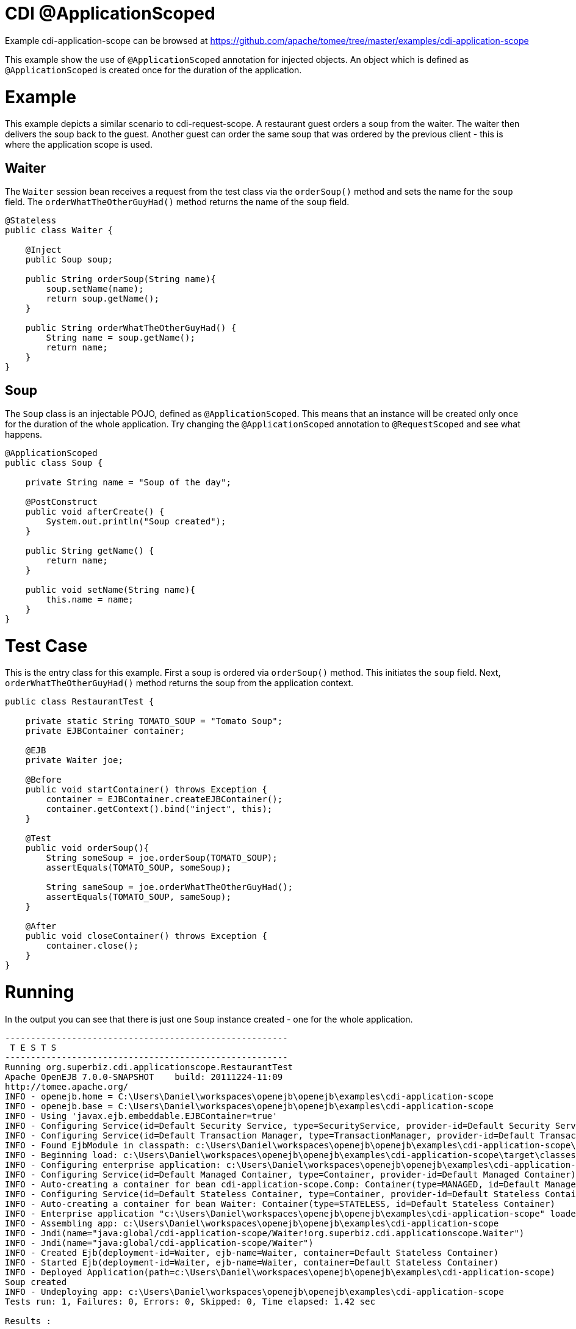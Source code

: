 = CDI @ApplicationScoped
:jbake-date: 2016-09-06
:jbake-type: page
:jbake-tomeepdf:
:jbake-status: published

Example cdi-application-scope can be browsed at https://github.com/apache/tomee/tree/master/examples/cdi-application-scope


This example show the use of `@ApplicationScoped` annotation for injected objects. An object
which is defined as `@ApplicationScoped` is created once for the duration of the application.

=  Example

This example depicts a similar scenario to cdi-request-scope. A restaurant guest orders
a soup from the waiter. The waiter then delivers the soup back to the guest. Another
guest can order the same soup that was ordered by the previous client - this is where
the application scope is used. 

==  Waiter

The `Waiter` session bean receives a request from the test class via the `orderSoup()` method
and sets the name for the `soup` field. The `orderWhatTheOtherGuyHad()` method returns
the name of the `soup` field.


[source,java]
----
@Stateless
public class Waiter {

    @Inject
    public Soup soup;

    public String orderSoup(String name){
        soup.setName(name);
        return soup.getName();
    }

    public String orderWhatTheOtherGuyHad() {
        String name = soup.getName();
        return name;
    }
}
----


==  Soup

The `Soup` class is an injectable POJO, defined as `@ApplicationScoped`. This means that an instance
will be created only once for the duration of the whole application. Try changing the `@ApplicationScoped`
annotation to `@RequestScoped` and see what happens.


[source,java]
----
@ApplicationScoped
public class Soup {

    private String name = "Soup of the day";

    @PostConstruct
    public void afterCreate() {
        System.out.println("Soup created");
    }

    public String getName() {
        return name;
    }

    public void setName(String name){
        this.name = name;
    }
}
----



=  Test Case

This is the entry class for this example. First a soup is ordered via `orderSoup()` method.
This initiates the `soup` field. Next, `orderWhatTheOtherGuyHad()` method returns the soup
from the application context.


[source,java]
----
public class RestaurantTest {

    private static String TOMATO_SOUP = "Tomato Soup";
    private EJBContainer container;

    @EJB
    private Waiter joe;

    @Before
    public void startContainer() throws Exception {
        container = EJBContainer.createEJBContainer();
        container.getContext().bind("inject", this);
    }

    @Test
    public void orderSoup(){
        String someSoup = joe.orderSoup(TOMATO_SOUP);
        assertEquals(TOMATO_SOUP, someSoup);

        String sameSoup = joe.orderWhatTheOtherGuyHad();
        assertEquals(TOMATO_SOUP, sameSoup);
    }

    @After
    public void closeContainer() throws Exception {
        container.close();
    }
}
----


=  Running

In the output you can see that there is just one `Soup` instance created - one for
the whole application.


[source]
----
-------------------------------------------------------
 T E S T S
-------------------------------------------------------
Running org.superbiz.cdi.applicationscope.RestaurantTest
Apache OpenEJB 7.0.0-SNAPSHOT    build: 20111224-11:09
http://tomee.apache.org/
INFO - openejb.home = C:\Users\Daniel\workspaces\openejb\openejb\examples\cdi-application-scope
INFO - openejb.base = C:\Users\Daniel\workspaces\openejb\openejb\examples\cdi-application-scope
INFO - Using 'javax.ejb.embeddable.EJBContainer=true'
INFO - Configuring Service(id=Default Security Service, type=SecurityService, provider-id=Default Security Service)
INFO - Configuring Service(id=Default Transaction Manager, type=TransactionManager, provider-id=Default Transaction Manager)
INFO - Found EjbModule in classpath: c:\Users\Daniel\workspaces\openejb\openejb\examples\cdi-application-scope\target\classes
INFO - Beginning load: c:\Users\Daniel\workspaces\openejb\openejb\examples\cdi-application-scope\target\classes
INFO - Configuring enterprise application: c:\Users\Daniel\workspaces\openejb\openejb\examples\cdi-application-scope
INFO - Configuring Service(id=Default Managed Container, type=Container, provider-id=Default Managed Container)
INFO - Auto-creating a container for bean cdi-application-scope.Comp: Container(type=MANAGED, id=Default Managed Container)
INFO - Configuring Service(id=Default Stateless Container, type=Container, provider-id=Default Stateless Container)
INFO - Auto-creating a container for bean Waiter: Container(type=STATELESS, id=Default Stateless Container)
INFO - Enterprise application "c:\Users\Daniel\workspaces\openejb\openejb\examples\cdi-application-scope" loaded.
INFO - Assembling app: c:\Users\Daniel\workspaces\openejb\openejb\examples\cdi-application-scope
INFO - Jndi(name="java:global/cdi-application-scope/Waiter!org.superbiz.cdi.applicationscope.Waiter")
INFO - Jndi(name="java:global/cdi-application-scope/Waiter")
INFO - Created Ejb(deployment-id=Waiter, ejb-name=Waiter, container=Default Stateless Container)
INFO - Started Ejb(deployment-id=Waiter, ejb-name=Waiter, container=Default Stateless Container)
INFO - Deployed Application(path=c:\Users\Daniel\workspaces\openejb\openejb\examples\cdi-application-scope)
Soup created
INFO - Undeploying app: c:\Users\Daniel\workspaces\openejb\openejb\examples\cdi-application-scope
Tests run: 1, Failures: 0, Errors: 0, Skipped: 0, Time elapsed: 1.42 sec

Results :

Tests run: 1, Failures: 0, Errors: 0, Skipped: 0
----

